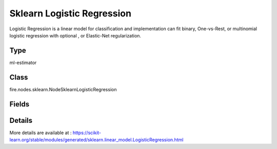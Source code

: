 Sklearn Logistic Regression
=========== 

Logistic Regression is a linear model for classification and implementation can fit binary, One-vs-Rest, or multinomial logistic regression with optional , or Elastic-Net regularization.

Type
--------- 

ml-estimator

Class
--------- 

fire.nodes.sklearn.NodeSklearnLogisticRegression

Fields
--------- 

.. list-table::
      :widths: 10 5 10
      :header-rows: 1

      * - Name
        - Title
        - Description
      * - targetCol
        - Target Column
        - The label column for model fitting
      * - featureCols
        - Feature Columns
        - Feature columns of type - all numeric, boolean and vector
      * - penalty
        - Penalty
        - The norm used in the penalization.
      * - dual
        - Dual
        - Dual or primal formulation.
      * - tol
        - Tol
        - Tolerance for stopping criteria.
      * - C
        - C
        - Inverse of regularization strength; must be a positive float.
      * - fit_intercept
        - Fitintercept
        - Specifies if a constant (a.k.a. bias or intercept) should be added to the decision function.
      * - intercept_scaling
        - InterceptScaling
        - Useful only when the solver 'liblinear' is used and fit_intercept is set to True.
      * - class_weight
        - ClassWeight
        - Weights associated with classes in the form {class_label: weight}.
      * - random_state
        - RandomState
        - The seed of the pseudo random number generator to use when shuffling the data.
      * - solver
        - Solver
        - Algorithm to use in the optimization problem.
      * - max_iter
        - Maxiter
        - Maximum number of iterations taken for the solvers to converge.
      * - multi_class
        - MultiClass
        - If the option chosen is 'ovr', then a binary problem is fit for each label. For 'multinomial' the loss minimised is the multinomial loss fit across the entire probability distribution.
      * - verbose
        - Verbose
        - For the liblinear and lbfgs solvers set verbose to any positive number for verbosity.
      * - warm_start
        - WarmStart
        - When set to True, reuse the solution of the previous call to fit as initialization.
      * - path
        - Save Confusion Matrix Path
        - Save Confusion Matrix
      * - confusionMatrix
        - Confusion Matrix
      * - output_confusion_matrix_chart
        - Output Confusion Matrix Chart
        - whether to display confusion matrix chart.
      * - cm_chart_title
        - Confusion Matrix Chart Title
        - Title name to display in Confusion Matrix Chart
      * - cm_chart_description
        - Confusion Matrix Chart Description
        -  Description to display in Confusion Matrix CHart
      * - confusionMatrixTargetLegend
        - Confusion Matrix Target Legend
        - Legend name to display for Target in Confusion Matrix
      * - confusionMatrixPredictedLabelLegend
        - Confusion Matrix PredictedLabel Legend
        - Legend name to display for Predicted Label in Confusion Matrix
      * - confusionMatrixCountLegend
        - Confusion Matrix Count Legend
        - Legend name to display for Count in Confusion Matrix
      * - Description
        - Confusion Matrix Description
      * - confusionMatrixRowDescription
        - Confusion Matrix Outcome description
        - One can provide the business details of the outcome of the confusion matrix rows
      * - ROC Curve
        - ROC Curve
      * - output_roc_curve
        - Output ROC Curve
        - whether to display confusion matrix chart.
      * - roc_title
        - ROC Curve Chart Title
        - Title name to display in ROC Curve Chart
      * - roc_description
        - ROC Curve Chart Description
        - Add Description for ROC Curve Chart
      * - xlabel
        - X Label
        - X label
      * - ylabel
        - Y Label
        - Y Label


Details
-------


More details are available at : https://scikit-learn.org/stable/modules/generated/sklearn.linear_model.LogisticRegression.html


